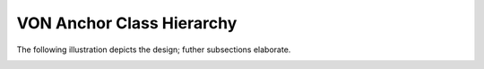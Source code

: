 ******************************
VON Anchor Class Hierarchy
******************************

The following illustration depicts the design; futher subsections elaborate.

.. image:: https://raw.githubusercontent.com/PSPC-SPAC-buyandsell/von_base/master/doc/pic/class.png
    :align: center
    :alt: VON Anchor Class Diagram


